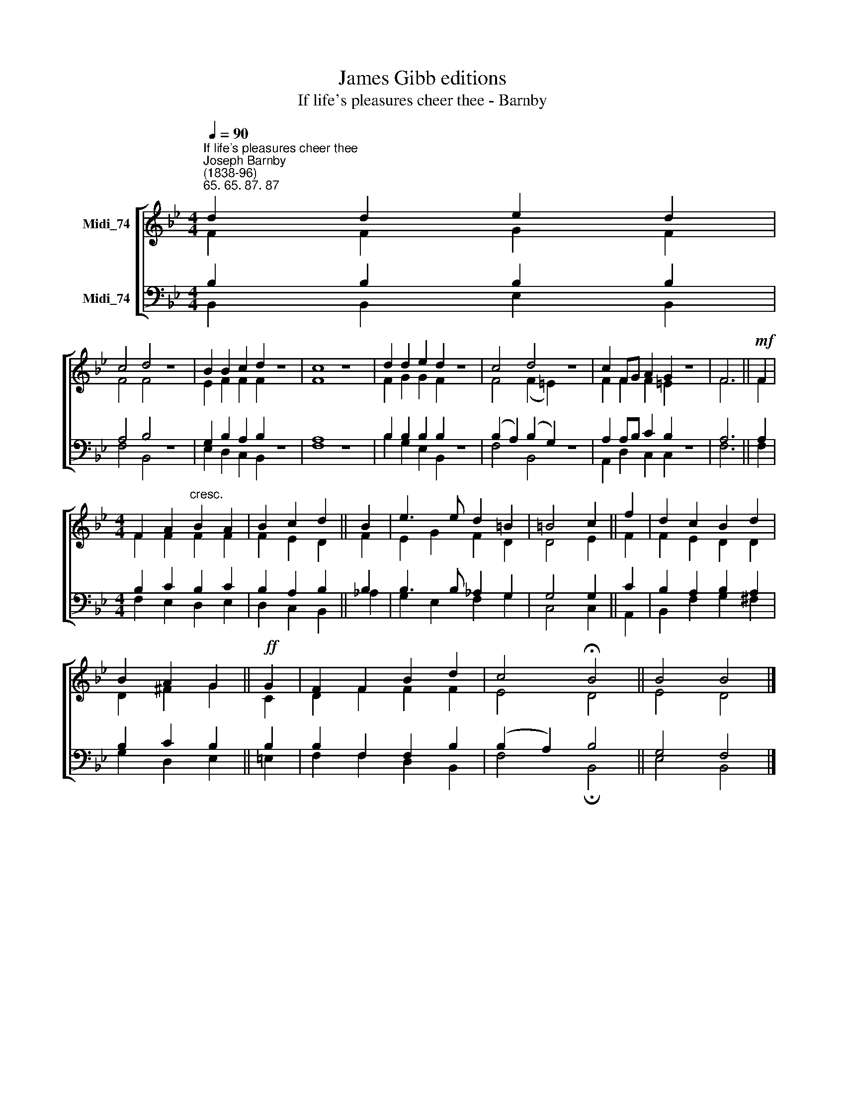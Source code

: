 X:1
T:James Gibb editions
T:If life's pleasures cheer thee - Barnby
%%score [ ( 1 2 ) ( 3 4 ) ]
L:1/8
Q:1/4=90
M:4/4
K:C
V:1 treble nm="Midi_74"
V:2 treble 
V:3 bass nm="Midi_74"
V:4 bass 
V:1
[K:Bb]"^If life's pleasures cheer thee""^Joseph Barnby\n(1838-96)""^65. 65. 87. 87" d2 d2 e2 d2 | %1
 c4 d4 z8 | B2 B2 c2 d2 z8 | c8 z8 | d2 d2 e2 d2 z8 | c4 d4 z8 | c2 FG A2 G2 z8 | F6 ||!mf! F2 | %9
[M:4/4] F2 A2"^cresc." B2 A2 | B2 c2 d2 || B2 | e3 e d2 =B2 | =B4 c2 || f2 | d2 c2 B2 d2 | %16
 B2 A2 G2 ||!ff! G2 | F2 F2 B2 d2 | c4 !fermata!B4 || B4 B4 |] %21
V:2
[K:Bb] F2 F2 G2 F2 | F4 F4 x8 | E2 F2 F2 F2 x8 | F8 x8 | F2 G2 G2 F2 x8 | F4 (F2 =E2) x8 | %6
 F2 F2 F2 =E2 x8 | F6 || F2 |[M:4/4] F2 F2 F2 F2 | F2 E2 D2 || F2 | E2 G2 F2 D2 | D4 E2 || F2 | %15
 F2 E2 D2 D2 | D2 ^F2 G2 || C2 | D2 F2 F2 F2 | E4 D4 || E4 D4 |] %21
V:3
[K:Bb] B,2 B,2 B,2 B,2 | A,4 B,4 z8 | G,2 B,2 A,2 B,2 z8 | A,8 z8 | B,2 B,2 B,2 B,2 z8 | %5
 (B,2 A,2) (B,2 G,2) z8 | A,2 A,B, C2 B,2 z8 | A,6 || A,2 |[M:4/4] B,2 C2 B,2 C2 | B,2 A,2 B,2 || %11
 B,2 | B,3 B, _A,2 G,2 | G,4 G,2 || C2 | B,2 A,2 B,2 A,2 | B,2 C2 B,2 || B,2 | B,2 F,2 F,2 B,2 | %19
 (B,2 A,2) B,4 || G,4 F,4 |] %21
V:4
[K:Bb] B,,2 B,,2 E,2 B,,2 | F,4 B,,4 x8 | E,2 D,2 C,2 B,,2 x8 | F,8 x8 | B,2 G,2 E,2 B,,2 x8 | %5
 F,4 B,,4 x8 | A,,2 D,2 C,2 C,2 x8 | F,6 || F,2 |[M:4/4] F,2 E,2 D,2 E,2 | D,2 C,2 B,,2 || _A,2 | %12
 G,2 E,2 F,2 G,2 | C,4 C,2 || A,,2 | B,,2 F,2 G,2 ^F,2 | G,2 D,2 E,2 || =E,2 | F,2 F,2 D,2 B,,2 | %19
 F,4 !fermata!B,,4 || E,4 B,,4 |] %21

